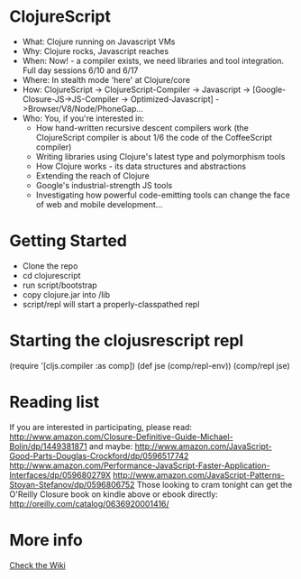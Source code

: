 * ClojureScript
- What: Clojure running on Javascript VMs
- Why: Clojure rocks, Javascript reaches
- When: Now! - a compiler exists, we need libraries and tool integration. Full day sessions 6/10 and 6/17
- Where: In stealth mode 'here' at Clojure/core
- How: ClojureScript -> ClojureScript-Compiler -> Javascript -> [Google-Closure-JS->JS-Compiler -> Optimized-Javascript] ->Browser/V8/Node/PhoneGap...
- Who: You, if you're interested in:
  - How hand-written recursive descent compilers work (the ClojureScript compiler is about 1/6 the code of the CoffeeScript compiler)
  - Writing libraries using Clojure's latest type and polymorphism tools
  - How Clojure works - its data structures and abstractions
  - Extending the reach of Clojure
  - Google's industrial-strength JS tools
  - Investigating how powerful code-emitting tools can change the face
    of web and mobile development...
* Getting Started
- Clone the repo
- cd clojurescript
- run script/bootstrap
- copy clojure.jar into /lib
- script/repl will start a properly-classpathed repl
* Starting the clojusrescript repl
(require '[cljs.compiler :as comp])
(def jse (comp/repl-env))  
(comp/repl jse)
* Reading list
If you are interested in participating, please read:
http://www.amazon.com/Closure-Definitive-Guide-Michael-Bolin/dp/1449381871
and maybe:
http://www.amazon.com/JavaScript-Good-Parts-Douglas-Crockford/dp/0596517742
http://www.amazon.com/Performance-JavaScript-Faster-Application-Interfaces/dp/059680279X
http://www.amazon.com/JavaScript-Patterns-Stoyan-Stefanov/dp/0596806752
Those looking to cram tonight can get the O'Reilly Closure book on kindle above or ebook directly:
http://oreilly.com/catalog/0636920001416/
* More info
[[https://github.com/relevance/clojurescript/wiki][Check the Wiki]]
